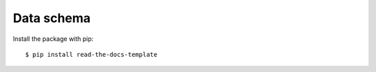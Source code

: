 ============
Data schema
============

Install the package with pip::

    $ pip install read-the-docs-template
